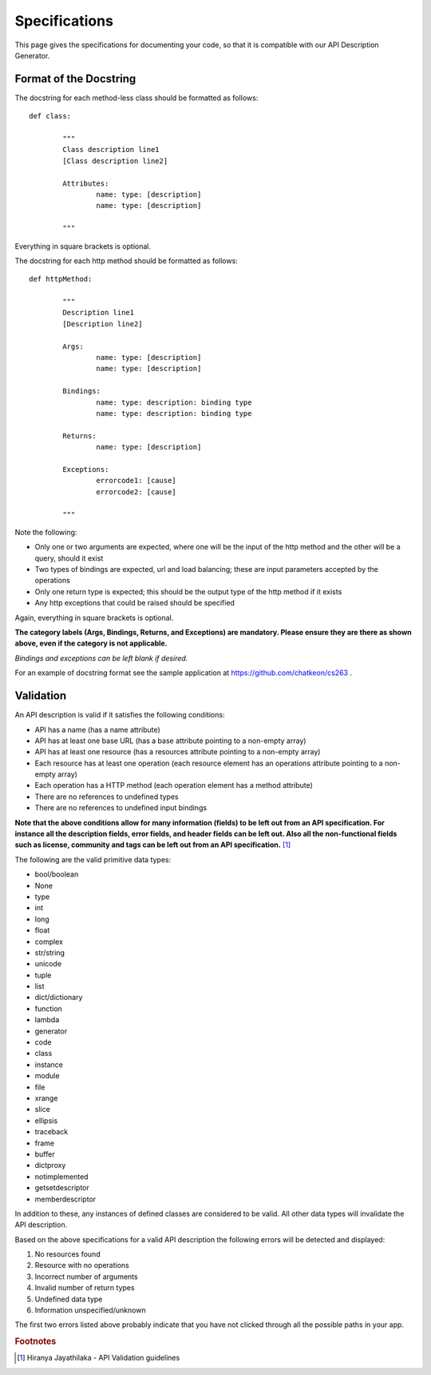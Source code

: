 
Specifications
==========================================================

This page gives the specifications for documenting your code, so that it is compatible with our API Description Generator.

.. _specifications:

Format of the Docstring
----------------------------------------------------------
The docstring for each method-less class should be formatted as follows::
	
	def class:

		"""
		Class description line1
		[Class description line2]

		Attributes:
			name: type: [description]
			name: type: [description]

		"""

Everything in square brackets is optional.

The docstring for each http method should be formatted as follows::

	def httpMethod:
	
		"""
		Description line1
		[Description line2]

		Args:
			name: type: [description]
			name: type: [description]

		Bindings:
			name: type: description: binding type
			name: type: description: binding type

		Returns:
			name: type: [description]

		Exceptions:
			errorcode1: [cause]
			errorcode2: [cause]
	
		"""

Note the following:

*  Only one or two arguments are expected, where one will be the input of the http method and the other will be a query, should it exist 
*  Two types of bindings are expected, url and load balancing; these are input parameters accepted by the operations
*  Only one return type is expected; this should be the output type of the http method if it exists
*  Any http exceptions that could be raised should be specified

Again, everything in square brackets is optional.

**The category labels (Args, Bindings, Returns, and Exceptions) are mandatory. Please ensure they are there as shown above, even if the category is not applicable.**

*Bindings and exceptions can be left blank if desired.*

For an example of docstring format see the sample application at https://github.com/chatkeon/cs263 .

.. _validations:

Validation
----------------------------------------------------------------------

An API description is valid if it satisfies the following conditions:

* API has a name (has a name attribute)
* API has at least one base URL (has a base attribute pointing to a non-empty array)
* API has at least one resource (has a resources attribute pointing to a non-empty array)
* Each resource has at least one operation (each resource element has an operations attribute pointing to a non-empty array)
* Each operation has a HTTP method (each operation element has a method attribute)
* There are no references to undefined types
* There are no references to undefined input bindings

**Note that the above conditions allow for many information (fields) to be left out from an API specification. For instance all the description fields, error fields, and header fields can be left out. Also all the non-functional fields such as license, community and tags can be left out from an API specification.** [1]_

The following are the valid primitive data types:

*  bool/boolean
*  None
*  type
*  int
*  long
*  float
*  complex
*  str/string
*  unicode
*  tuple
*  list
*  dict/dictionary
*  function
*  lambda
*  generator
*  code
*  class
*  instance
*  module
*  file
*  xrange
*  slice
*  ellipsis
*  traceback
*  frame
*  buffer
*  dictproxy
*  notimplemented
*  getsetdescriptor
*  memberdescriptor

In addition to these, any instances of defined classes are considered to be valid. All other data types will invalidate the API description.

Based on the above specifications for a valid API description the following errors will be detected and displayed:

1. No resources found
2. Resource with no operations
3. Incorrect number of arguments
4. Invalid number of return types
5. Undefined data type
6. Information unspecified/unknown

The first two errors listed above probably indicate that you have not clicked through all the possible paths in your app.

.. rubric:: Footnotes
.. [1] Hiranya Jayathilaka - API Validation guidelines 
